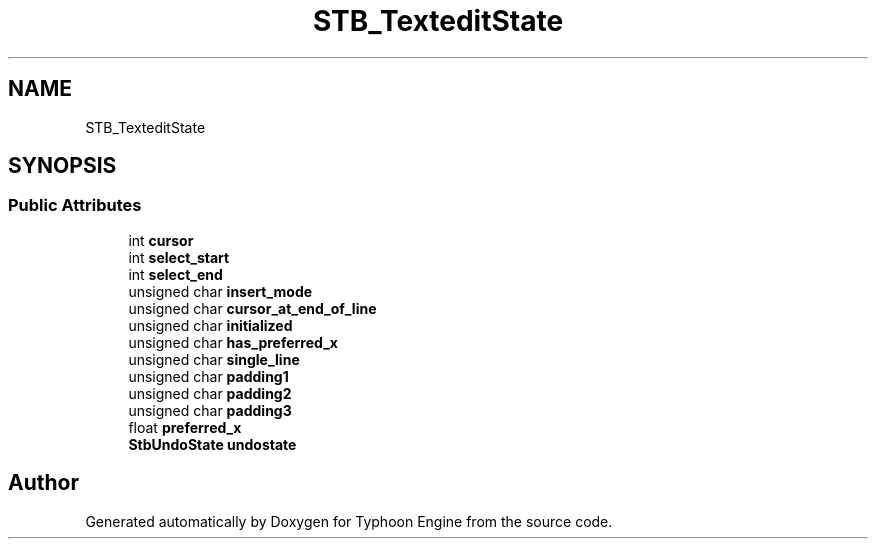 .TH "STB_TexteditState" 3 "Sat Jul 20 2019" "Version 0.1" "Typhoon Engine" \" -*- nroff -*-
.ad l
.nh
.SH NAME
STB_TexteditState
.SH SYNOPSIS
.br
.PP
.SS "Public Attributes"

.in +1c
.ti -1c
.RI "int \fBcursor\fP"
.br
.ti -1c
.RI "int \fBselect_start\fP"
.br
.ti -1c
.RI "int \fBselect_end\fP"
.br
.ti -1c
.RI "unsigned char \fBinsert_mode\fP"
.br
.ti -1c
.RI "unsigned char \fBcursor_at_end_of_line\fP"
.br
.ti -1c
.RI "unsigned char \fBinitialized\fP"
.br
.ti -1c
.RI "unsigned char \fBhas_preferred_x\fP"
.br
.ti -1c
.RI "unsigned char \fBsingle_line\fP"
.br
.ti -1c
.RI "unsigned char \fBpadding1\fP"
.br
.ti -1c
.RI "unsigned char \fBpadding2\fP"
.br
.ti -1c
.RI "unsigned char \fBpadding3\fP"
.br
.ti -1c
.RI "float \fBpreferred_x\fP"
.br
.ti -1c
.RI "\fBStbUndoState\fP \fBundostate\fP"
.br
.in -1c

.SH "Author"
.PP 
Generated automatically by Doxygen for Typhoon Engine from the source code\&.
